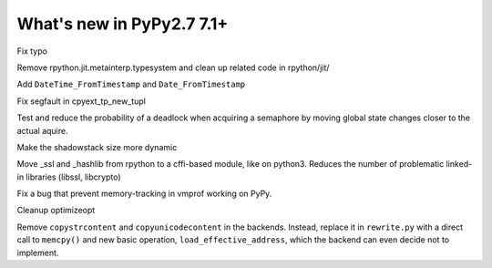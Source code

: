 ==========================
What's new in PyPy2.7 7.1+
==========================

.. this is a revision shortly after release-pypy-7.1.0
.. startrev: d3aefbf6dae7

.. branch: Twirrim/minor-typo-fix-1553456951526

Fix typo

.. branch: jit-cleanup

Remove rpython.jit.metainterp.typesystem and clean up related code in rpython/jit/

.. branch: datetime_api_27

Add ``DateTime_FromTimestamp`` and ``Date_FromTimestamp``

.. branch: issue2968

Fix segfault in cpyext_tp_new_tupl

.. branch: semlock-deadlock

Test and reduce the probability of a deadlock when acquiring a semaphore by
moving global state changes closer to the actual aquire.

.. branch: shadowstack-issue2722

Make the shadowstack size more dynamic

.. branch: cffi-libs

Move _ssl and _hashlib from rpython to a cffi-based module, like on python3.
Reduces the number of problematic linked-in libraries (libssl, libcrypto)

.. branch: fix-vmprof-memory-tracking

Fix a bug that prevent memory-tracking in vmprof working on PyPy.

.. branch: optimizeopt-cleanup

Cleanup optimizeopt

.. branch: copystrcontents-in-rewrite

Remove ``copystrcontent`` and ``copyunicodecontent`` in the backends.
Instead, replace it in ``rewrite.py`` with a direct call to ``memcpy()`` and
new basic operation, ``load_effective_address``, which the backend can
even decide not to implement.
